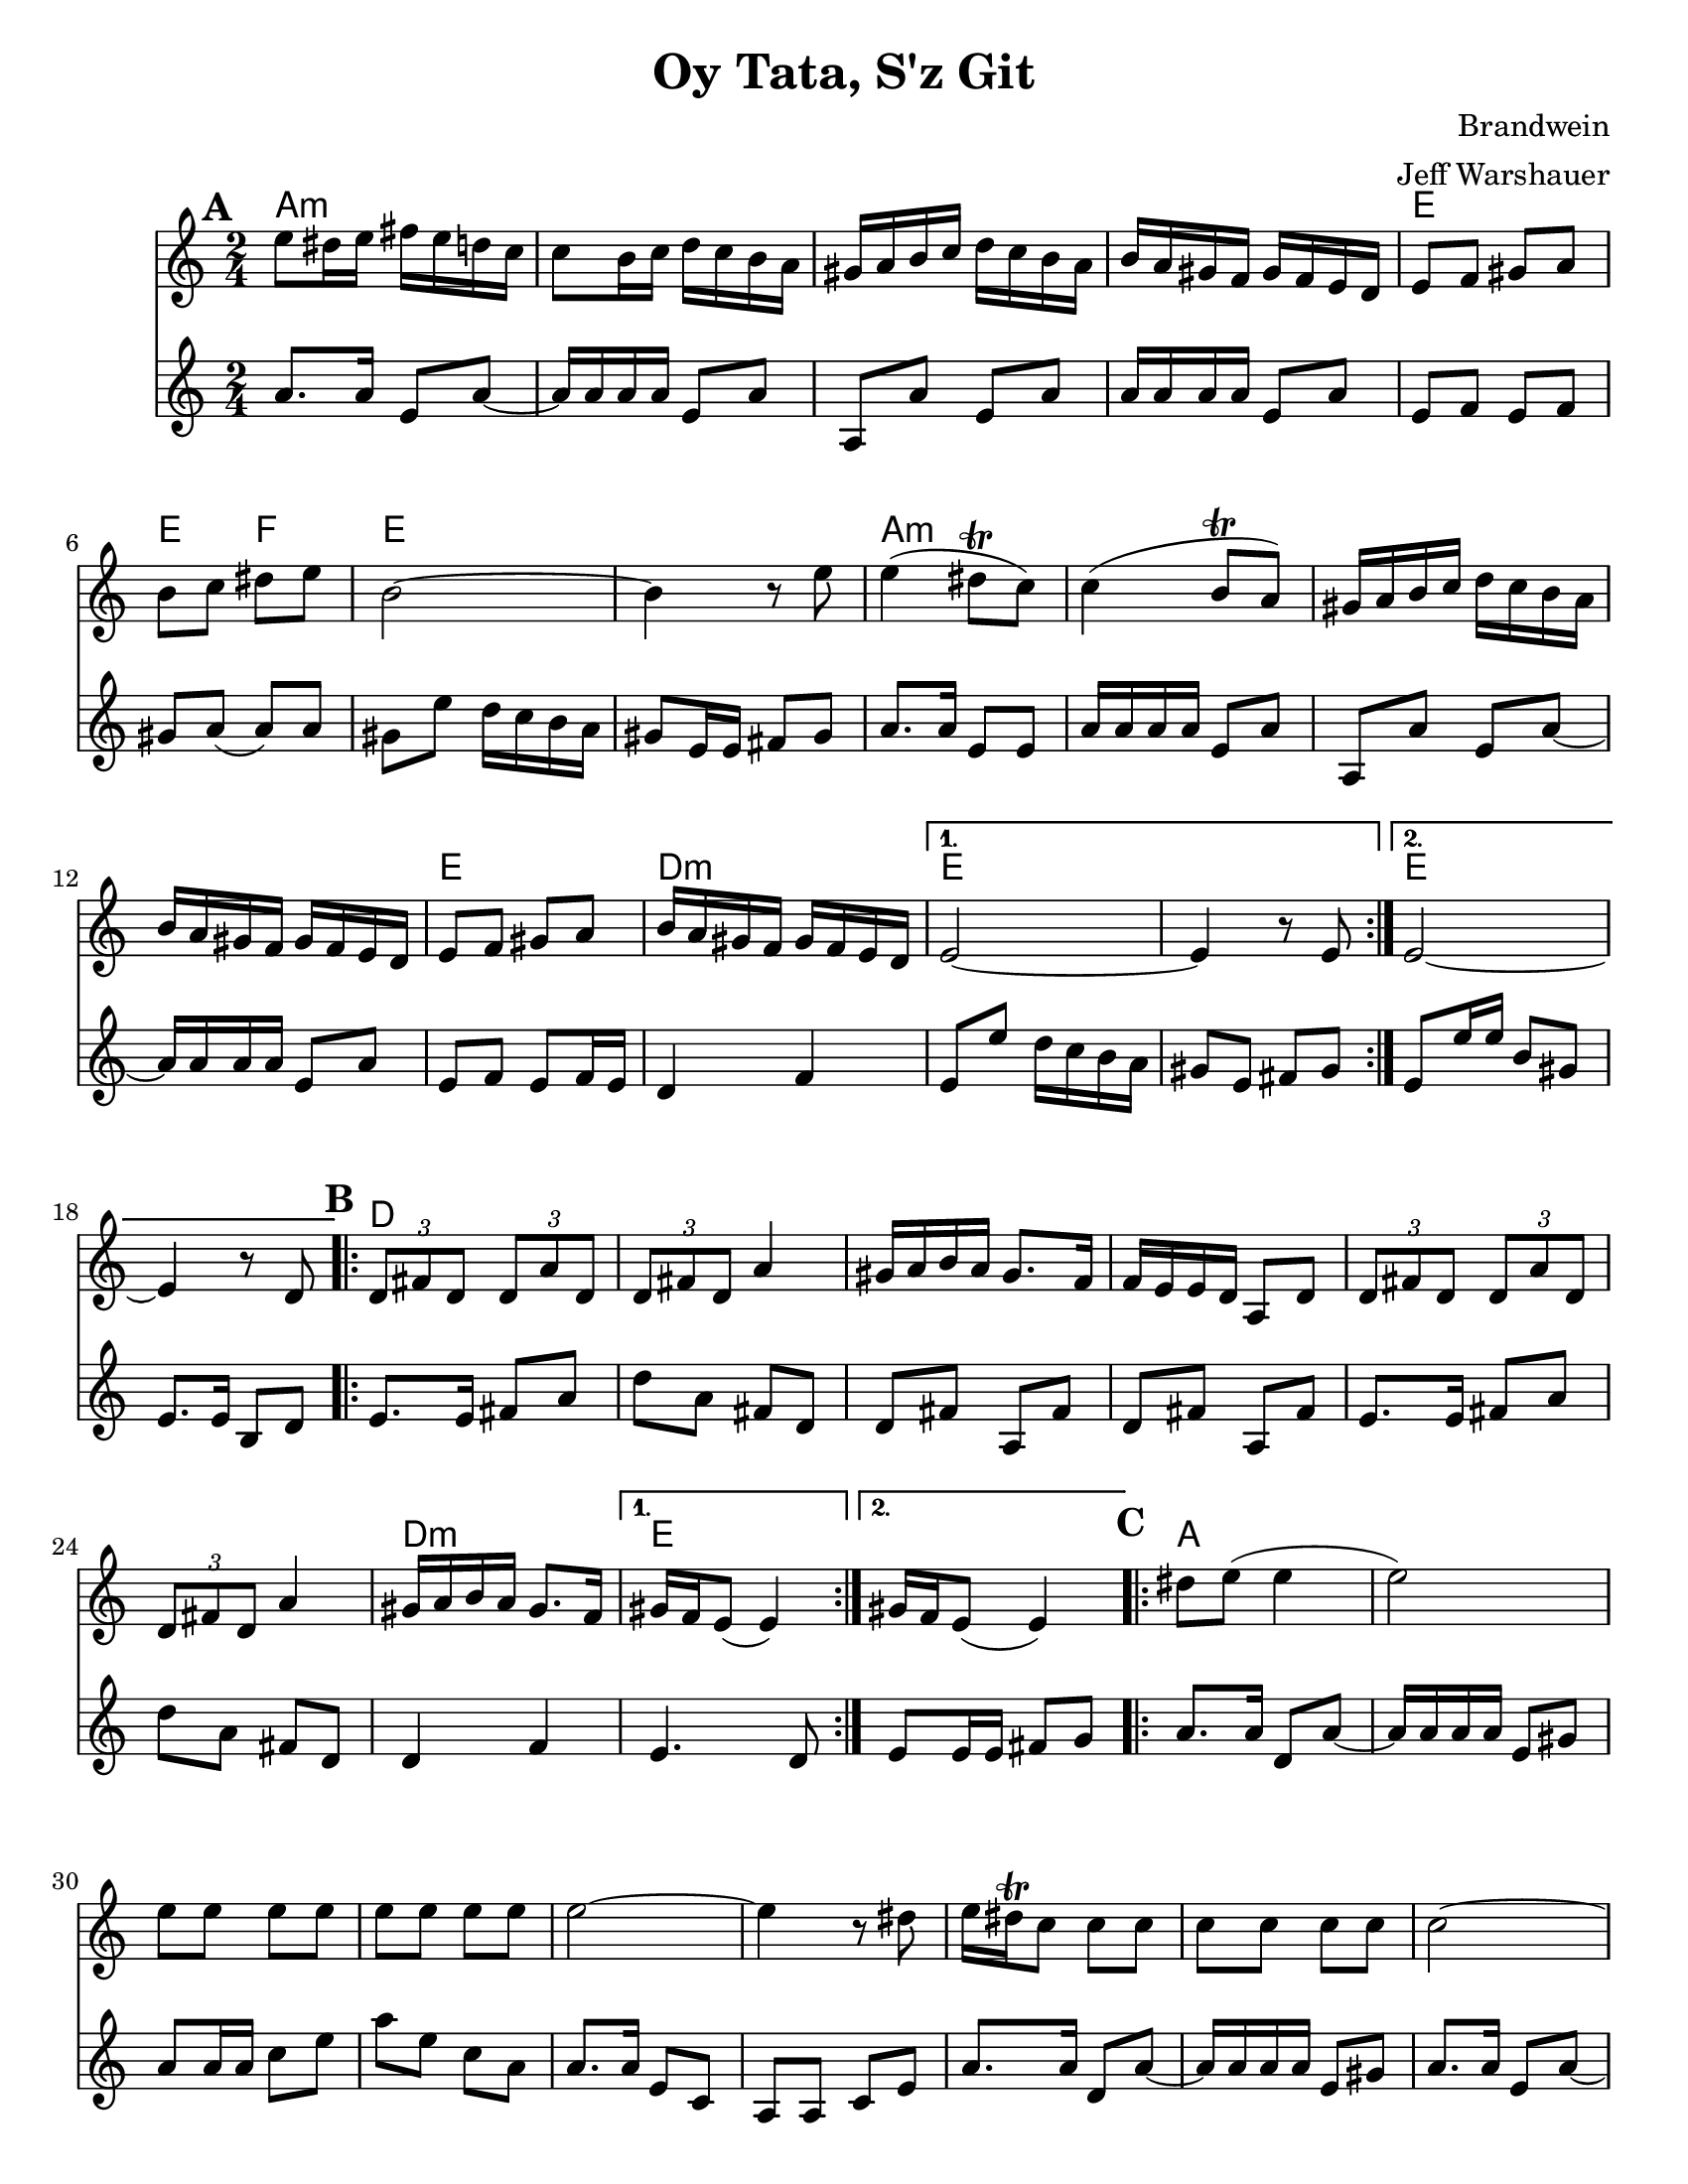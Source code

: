 \version "2.20.0"
\language "english"


\paper {
  ragged-last-bottom = ##f
  ragged-bottom = ##f
  print-all-headers = ##t
  #(set-paper-size "letter")
  tagline = ##f
}

date = #(strftime "%d-%m-%Y" (localtime (current-time)))

%\markup{ \italic{ " Updated " \date  }  }

%\markup{ Got something to say? }

melody = \relative c'' {
  \clef treble

  \key c \major
  \time 2/4
  \set Score.markFormatter = #format-mark-box-alphabet
  %\partial 16*3 a16 d f   %lead in notes

  \repeat volta 2{
  \mark \default
    e8 ds16 e fs e d c
    c8 b16 c d c b a
    gs16 a b c d c b a
    b16 a gs f gs f e d
    e8 f gs a
    b8 c ds e
    b2 ~
    b4 r8 e8

    e4(ds8 \trill c)
    c4(b8 \trill a)
    gs16 a b c d c b a
    b16 a gs f gs f e d
    e8 f gs a
    b16 a gs f gs f e d
  }

  \alternative {
    {e2 ~ e4 r8 e }
    {e2 ~ e4 r8  d }
  }
\repeat volta 2{
  \mark \default
    \tuplet 3/2 { d8 fs d }  \tuplet 3/2 { d a' d, }
    \tuplet 3/2 { d fs d} a'4
    gs16 a b a gs8. f16
    f16 e e d a8 d
    \tuplet 3/2 { d8  fs d }  \tuplet 3/2 { d a' d, }
    \tuplet 3/2 { d fs d} a'4
    gs16 a b a gs8. f16

    %alternate end for part II

  }

  \alternative {
    { gs16 f e8(e4)) }
    { gs16 f e8(e4)) }
  }


  \repeat volta 2{
  \mark \default
    ds'8  e(e4 e2) \barNumberCheck #30
    e8 e e e
    e8 e e e
    e2~
    e4 r8 ds
    e16 ds \trill c8 c c
    c c c c c2~
    c4. b8
    b \trill a a a ~
    a16 e a e a e a e
    a2 ~%40
    a8 r r b16 a
    gs8 a b c
    ds8. \trill c16 d c b a|
    as8 b(b4 b) r4
    ds8 e e e
    e8 e e e
    e2~|
    e4.(ds8)|
    e16 ds \trill c8 c c |
    c8 c c c  %50
    ds8 e e e
    ds8. \trill c16 d c b a
    c16 b a8 a a ~
    a16 e a e a e a e
    a2 ~
    a8 r r b16 a
    gs8 a b c
    ds8. \trill c16 d c b a
    as8 b( b4) ~
    b8 r d16 c b a


  }

  \repeat volta 2{
  \mark \default
    gs16  a b c b c b a
    d c b a b c b a
    gs a b a gs a gs f
    e8 gs b e
    gs,16 a b c b c b a
    d c b a  b c b a
    gs a b a gs a gs f
  }
  \alternative {
    {gs16 f e8 r4 }
    {e8 r e' r }
  }

}
%***********************
harmony = \relative c'' {
  \clef treble

  \key c\major
  \time 2/4
  \set Score.markFormatter = #format-mark-box-alphabet


  \repeat volta 2{
  \mark \default
    a8.  a16 e8 a~
    a16 a a a e8 a
    a,8 a'e a
    a16 a a a e8 a
    e8 f e f %5
    gs8 a(a)a
    gs8 e' d16 c b a
    gs8 e16 e fs 8 gs
    a8. a16 e8 e
    a16 a a a e8 a
    a,8 a'e a~
    a16 a a a e8 a
    e8 f e f16 e
    d4 f


  }

  \alternative {
    {
      e8 e' d16 c b a
      gs8 e fs gs
    }
    {
      e8 e'16 e b8 gs
      e8. e16 b8 d
    }
  }


  \repeat volta 2{
  \mark \default
    e8.   e16 fs8 a
    d8 a fs d
    d8 fs a, fs'
    d8 fs a, fs'

    e8.  e16 fs8 a
    d8 a fs d
    %p2 original
    d4 f
  }
  \alternative {
    {e4. d8 }
    {e8 e16 e fs8 g }
  }

  \repeat volta 2{
  \mark \default
    a8. a16 d,8 a' ~
    a16 a a a e8 gs
    a8 a16 a c8 e
    a8 e c a
    a8. a16 e8 c|
    a8 a c e %31
    a8. a16 d,8 a' ~
    a16 a a a e8 gs
    a8. a16 e8 a~
    a16 a a a e8 fs
    a8. a16 e8 a~|
    a8 a e c'
    a8. a16 e8 c|
    a8 c e a
    gs8 a gs a %42
    gs4 f
    e8. e16 gs8 b
    e8 b gs e
    a8. a16 e8 a~
    a16 a a a e8 c
    a8. a16 c8 e
    a8 c e c
    a8. a16 e8 a~
    a16 a a a e8 gs
    a8. a16 e8 a~
    a16 a a a e8 gs
    a8. a16 e8 a~
    a8 a e a
    a8. a16 e8 a~
    a8 c e c
    gs8 a gs a
    gs4 f
    e8. e16 gs8 b
    e8 b gs f



  }

  \repeat volta 2{
  \mark \default
    e8   gs b, gs'
    e8 gs b, gs'
    e8 gs b, gs'
    e8 gs gs b

    e,8 gs b gs
    e8 gs b, gs'
    e4 f




  }

  \alternative {
    {e8 gs b, gs' }
    { e8 r e' r}
  }

}
harmonies = \chordmode {
  a2*4:m
  %r2*3
  e2 e4 f4
  e2*2
  %r2
  a2*4:m
  %r2*3
  e2 d2:m e2*2
  %r2
  e2*2
  %r2
  %b part
  d2*6
  %r2*5
  d2:m e2*2
  %c part
  a2*14
  \parenthesize e4*3
  f4
  e2*2
  %r2
  a2*12:m
  %r2*11
  e2
  e4 f4
   e2*2
  %r2
  %d part
  e2*6
  %r2*5
  e4 d4:m e2
}

\score {
  <<
    \new ChordNames {
      \set chordChanges = ##f
      \harmonies
    }
    \new Staff
    \melody
    \new Staff\harmony
  >>
  \header{
    title= "Oy Tata, S'z Git"
    composer= "Brandwein"
    instrument =""
    arranger= "Jeff Warshauer"
  }
  \layout{indent = 1.0\cm}
  \midi{
    \tempo 4 = 120
  }
}


%{
convert-ly (GNU LilyPond) 2.20.0  convert-ly: Processing `'...
Applying conversion: 2.19.2, 2.19.7, 2.19.11, 2.19.16, 2.19.22,
2.19.24, 2.19.28, 2.19.29, 2.19.32, 2.19.40, 2.19.46, 2.19.49,
2.19.80, 2.20.0
%}
